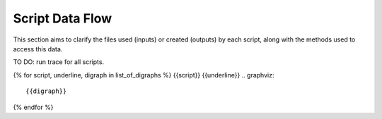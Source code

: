 Script Data Flow
================
This section aims to clarify the files used (inputs) or created (outputs) by each script, along with the methods used
to access this data.

TO DO: run trace for all scripts.

{% for script, underline, digraph in list_of_digraphs %}
{{script}}
{{underline}}
.. graphviz::

    {{digraph}}
{% endfor %}